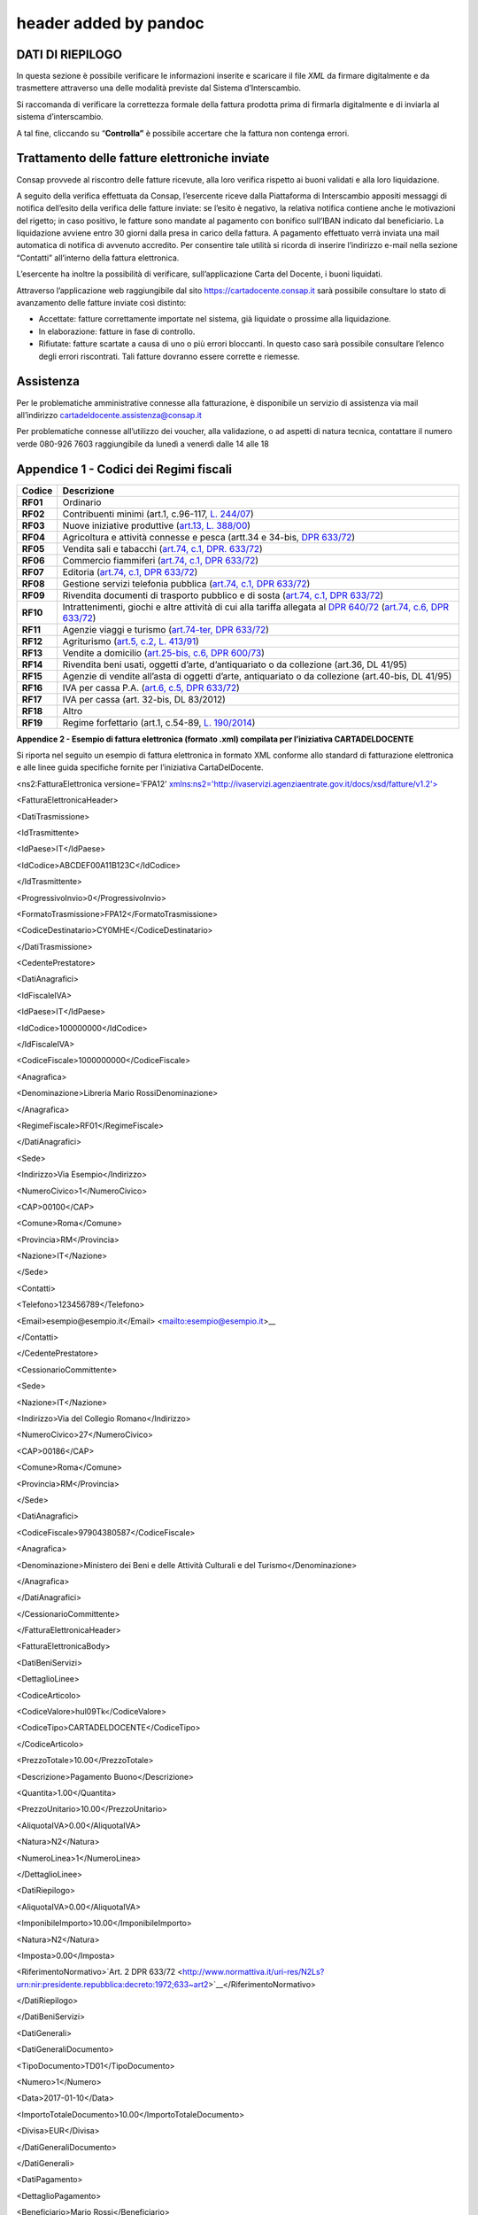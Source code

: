.. _header-added-by-pandoc-2:

header added by pandoc
----------------------

DATI DI RIEPILOGO
~~~~~~~~~~~~~~~~~

In questa sezione è possibile verificare le informazioni inserite e scaricare il file *XML* da firmare digitalmente e da trasmettere attraverso una delle modalità previste dal Sistema d’Interscambio.

Si raccomanda di verificare la correttezza formale della fattura prodotta prima di firmarla digitalmente e di inviarla al sistema d’interscambio.

A tal fine, cliccando su “\ **Controlla”** è possibile accertare che la fattura non contenga errori.

|image12|

Trattamento delle fatture elettroniche inviate
~~~~~~~~~~~~~~~~~~~~~~~~~~~~~~~~~~~~~~~~~~~~~~

Consap provvede al riscontro delle fatture ricevute, alla loro verifica rispetto ai buoni validati e alla loro liquidazione.

A seguito della verifica effettuata da Consap, l’esercente riceve dalla Piattaforma di Interscambio appositi messaggi di notifica dell’esito della verifica delle fatture inviate: se l’esito è negativo, la relativa notifica contiene anche le motivazioni del rigetto; in caso positivo, le fatture sono mandate al pagamento con bonifico sull’IBAN indicato dal beneficiario. La liquidazione avviene entro 30 giorni dalla presa in carico della fattura. A pagamento effettuato verrà inviata una mail automatica di notifica di avvenuto accredito. Per consentire tale utilità si ricorda di inserire l’indirizzo e-mail nella sezione “Contatti” all’interno della fattura elettronica.

L’esercente ha inoltre la possibilità di verificare, sull’applicazione Carta del Docente, i buoni liquidati.

Attraverso l’applicazione web raggiungibile dal sito `https://cartadocente.consap.it <https://cartadocente.consap.it/>`__ sarà possibile consultare lo stato di avanzamento delle fatture inviate così distinto:

-  Accettate: fatture correttamente importate nel sistema, già liquidate o prossime alla liquidazione.
-  In elaborazione: fatture in fase di controllo.
-  Rifiutate: fatture scartate a causa di uno o più errori bloccanti. In questo caso sarà possibile consultare l’elenco degli errori riscontrati. Tali fatture dovranno essere corrette e riemesse.

Assistenza
~~~~~~~~~~

Per le problematiche amministrative connesse alla fatturazione, è disponibile un servizio di assistenza via mail all’indirizzo cartadeldocente.assistenza@consap.it

Per problematiche connesse all’utilizzo dei voucher, alla validazione, o ad aspetti di natura tecnica, contattare il numero verde 080-926 7603 raggiungibile da lunedì a venerdì dalle 14 alle 18

Appendice 1 - Codici dei Regimi fiscali
~~~~~~~~~~~~~~~~~~~~~~~~~~~~~~~~~~~~~~~

+------------+----------------------------------------------------------------------------------------------------------------------------------------------------------------------------------------------------------------------------------------------------------------------------------------------------------------+
| **Codice** | **Descrizione**                                                                                                                                                                                                                                                                                                |
+============+================================================================================================================================================================================================================================================================================================================+
| **RF01**   | Ordinario                                                                                                                                                                                                                                                                                                      |
+------------+----------------------------------------------------------------------------------------------------------------------------------------------------------------------------------------------------------------------------------------------------------------------------------------------------------------+
| **RF02**   | Contribuenti minimi (art.1, c.96-117, `L. 244/07 <http://www.normattiva.it/uri-res/N2Ls?urn:nir:stato:legge:2007;244>`__)                                                                                                                                                                                      |
+------------+----------------------------------------------------------------------------------------------------------------------------------------------------------------------------------------------------------------------------------------------------------------------------------------------------------------+
| **RF03**   | Nuove iniziative produttive (`art.13, L. 388/00 <http://www.normattiva.it/uri-res/N2Ls?urn:nir:stato:legge:2000;388~art13>`__)                                                                                                                                                                                 |
+------------+----------------------------------------------------------------------------------------------------------------------------------------------------------------------------------------------------------------------------------------------------------------------------------------------------------------+
| **RF04**   | Agricoltura e attività connesse e pesca (artt.34 e 34-bis, `DPR 633/72 <http://www.normattiva.it/uri-res/N2Ls?urn:nir:presidente.repubblica:decreto:1972;633>`__)                                                                                                                                              |
+------------+----------------------------------------------------------------------------------------------------------------------------------------------------------------------------------------------------------------------------------------------------------------------------------------------------------------+
| **RF05**   | Vendita sali e tabacchi (`art.74, c.1, DPR. 633/72 <http://www.normattiva.it/uri-res/N2Ls?urn:nir:presidente.repubblica:decreto:1972;633~art74-com1>`__)                                                                                                                                                       |
+------------+----------------------------------------------------------------------------------------------------------------------------------------------------------------------------------------------------------------------------------------------------------------------------------------------------------------+
| **RF06**   | Commercio fiammiferi (`art.74, c.1, DPR 633/72 <http://www.normattiva.it/uri-res/N2Ls?urn:nir:presidente.repubblica:decreto:1972;633~art74-com1>`__)                                                                                                                                                           |
+------------+----------------------------------------------------------------------------------------------------------------------------------------------------------------------------------------------------------------------------------------------------------------------------------------------------------------+
| **RF07**   | Editoria (`art.74, c.1, DPR 633/72 <http://www.normattiva.it/uri-res/N2Ls?urn:nir:presidente.repubblica:decreto:1972;633~art74-com1>`__)                                                                                                                                                                       |
+------------+----------------------------------------------------------------------------------------------------------------------------------------------------------------------------------------------------------------------------------------------------------------------------------------------------------------+
| **RF08**   | Gestione servizi telefonia pubblica (`art.74, c.1, DPR 633/72 <http://www.normattiva.it/uri-res/N2Ls?urn:nir:presidente.repubblica:decreto:1972;633~art74-com1>`__)                                                                                                                                            |
+------------+----------------------------------------------------------------------------------------------------------------------------------------------------------------------------------------------------------------------------------------------------------------------------------------------------------------+
| **RF09**   | Rivendita documenti di trasporto pubblico e di sosta (`art.74, c.1, DPR 633/72 <http://www.normattiva.it/uri-res/N2Ls?urn:nir:presidente.repubblica:decreto:1972;633~art74-com1>`__)                                                                                                                           |
+------------+----------------------------------------------------------------------------------------------------------------------------------------------------------------------------------------------------------------------------------------------------------------------------------------------------------------+
| **RF10**   | Intrattenimenti, giochi e altre attività di cui alla tariffa allegata al `DPR 640/72 <http://www.normattiva.it/uri-res/N2Ls?urn:nir:presidente.repubblica:decreto:1972;640>`__ (`art.74, c.6, DPR 633/72 <http://www.normattiva.it/uri-res/N2Ls?urn:nir:presidente.repubblica:decreto:1972;633~art74-com6>`__) |
+------------+----------------------------------------------------------------------------------------------------------------------------------------------------------------------------------------------------------------------------------------------------------------------------------------------------------------+
| **RF11**   | Agenzie viaggi e turismo (`art.74-ter, DPR 633/72 <http://www.normattiva.it/uri-res/N2Ls?urn:nir:presidente.repubblica:decreto:1972;633~art74ter>`__)                                                                                                                                                          |
+------------+----------------------------------------------------------------------------------------------------------------------------------------------------------------------------------------------------------------------------------------------------------------------------------------------------------------+
| **RF12**   | Agriturismo (`art.5, c.2, L. 413/91 <http://www.normattiva.it/uri-res/N2Ls?urn:nir:stato:legge:1991;413~art5-com2>`__)                                                                                                                                                                                         |
+------------+----------------------------------------------------------------------------------------------------------------------------------------------------------------------------------------------------------------------------------------------------------------------------------------------------------------+
| **RF13**   | Vendite a domicilio (`art.25-bis, c.6, DPR 600/73 <http://www.normattiva.it/uri-res/N2Ls?urn:nir:presidente.repubblica:decreto:1973;600~art25bis-com6>`__)                                                                                                                                                     |
+------------+----------------------------------------------------------------------------------------------------------------------------------------------------------------------------------------------------------------------------------------------------------------------------------------------------------------+
| **RF14**   | Rivendita beni usati, oggetti d’arte, d’antiquariato o da collezione (art.36, DL 41/95)                                                                                                                                                                                                                        |
+------------+----------------------------------------------------------------------------------------------------------------------------------------------------------------------------------------------------------------------------------------------------------------------------------------------------------------+
| **RF15**   | Agenzie di vendite all’asta di oggetti d’arte, antiquariato o da collezione (art.40-bis, DL 41/95)                                                                                                                                                                                                             |
+------------+----------------------------------------------------------------------------------------------------------------------------------------------------------------------------------------------------------------------------------------------------------------------------------------------------------------+
| **RF16**   | IVA per cassa P.A. (`art.6, c.5, DPR 633/72 <http://www.normattiva.it/uri-res/N2Ls?urn:nir:presidente.repubblica:decreto:1972;633~art6-com5>`__)                                                                                                                                                               |
+------------+----------------------------------------------------------------------------------------------------------------------------------------------------------------------------------------------------------------------------------------------------------------------------------------------------------------+
| **RF17**   | IVA per cassa (art. 32-bis, DL 83/2012)                                                                                                                                                                                                                                                                        |
+------------+----------------------------------------------------------------------------------------------------------------------------------------------------------------------------------------------------------------------------------------------------------------------------------------------------------------+
| **RF18**   | Altro                                                                                                                                                                                                                                                                                                          |
+------------+----------------------------------------------------------------------------------------------------------------------------------------------------------------------------------------------------------------------------------------------------------------------------------------------------------------+
| **RF19**   | Regime forfettario (art.1, c.54-89, `L. 190/2014 <http://www.normattiva.it/uri-res/N2Ls?urn:nir:stato:legge:2014;190>`__)                                                                                                                                                                                      |
+------------+----------------------------------------------------------------------------------------------------------------------------------------------------------------------------------------------------------------------------------------------------------------------------------------------------------------+

**Appendice 2 - Esempio di fattura elettronica (formato .xml) compilata per l’iniziativa CARTADELDOCENTE**

Si riporta nel seguito un esempio di fattura elettronica in formato XML conforme allo standard di fatturazione elettronica e alle linee guida specifiche fornite per l’iniziativa CartaDelDocente.

<ns2:FatturaElettronica versione='FPA12' `xmlns:ns2='http://ivaservizi.agenziaentrate.gov.it/docs/xsd/fatture/v1.2'> <http://ivaservizi.agenziaentrate.gov.it/docs/xsd/fatture/v1.2%27>`__

<FatturaElettronicaHeader>

<DatiTrasmissione>

<IdTrasmittente>

<IdPaese>IT</IdPaese>

<IdCodice>ABCDEF00A11B123C</IdCodice>

</IdTrasmittente>

<ProgressivoInvio>0</ProgressivoInvio>

<FormatoTrasmissione>FPA12</FormatoTrasmissione>

<CodiceDestinatario>CY0MHE</CodiceDestinatario>

</DatiTrasmissione>

<CedentePrestatore>

<DatiAnagrafici>

<IdFiscaleIVA>

<IdPaese>IT</IdPaese>

<IdCodice>100000000</IdCodice>

</IdFiscaleIVA>

<CodiceFiscale>1000000000</CodiceFiscale>

<Anagrafica>

<Denominazione>Libreria Mario RossiDenominazione>

</Anagrafica>

<RegimeFiscale>RF01</RegimeFiscale>

</DatiAnagrafici>

<Sede>

<Indirizzo>Via Esempio</Indirizzo>

<NumeroCivico>1</NumeroCivico>

<CAP>00100</CAP>

<Comune>Roma</Comune>

<Provincia>RM</Provincia>

<Nazione>IT</Nazione>

</Sede>

<Contatti>

<Telefono>123456789</Telefono>

<Email>esempio@esempio.it\ </Email> <`mailto:esempio@esempio.it <mailto:esempio@esempio.it>`__>_\_

</Contatti>

</CedentePrestatore>

<CessionarioCommittente>

<Sede>

<Nazione>IT</Nazione>

<Indirizzo>Via del Collegio Romano</Indirizzo>

<NumeroCivico>27</NumeroCivico>

<CAP>00186</CAP>

<Comune>Roma</Comune>

<Provincia>RM</Provincia>

</Sede>

<DatiAnagrafici>

<CodiceFiscale>97904380587</CodiceFiscale>

<Anagrafica>

<Denominazione>Ministero dei Beni e delle Attività Culturali e del Turismo</Denominazione>

</Anagrafica>

</DatiAnagrafici>

</CessionarioCommittente>

</FatturaElettronicaHeader>

<FatturaElettronicaBody>

<DatiBeniServizi>

<DettaglioLinee>

<CodiceArticolo>

<CodiceValore>hul09Tk</CodiceValore>

<CodiceTipo>CARTADELDOCENTE</CodiceTipo>

</CodiceArticolo>

<PrezzoTotale>10.00</PrezzoTotale>

<Descrizione>Pagamento Buono</Descrizione>

<Quantita>1.00</Quantita>

<PrezzoUnitario>10.00</PrezzoUnitario>

<AliquotaIVA>0.00</AliquotaIVA>

<Natura>N2</Natura>

<NumeroLinea>1</NumeroLinea>

</DettaglioLinee>

<DatiRiepilogo>

<AliquotaIVA>0.00</AliquotaIVA>

<ImponibileImporto>10.00</ImponibileImporto>

<Natura>N2</Natura>

<Imposta>0.00</Imposta>

<RiferimentoNormativo>`Art. 2 DPR 633/72 <http://www.normattiva.it/uri-res/N2Ls?urn:nir:presidente.repubblica:decreto:1972;633~art2>`__\ </RiferimentoNormativo>

</DatiRiepilogo>

</DatiBeniServizi>

<DatiGenerali>

<DatiGeneraliDocumento>

<TipoDocumento>TD01</TipoDocumento>

<Numero>1</Numero>

<Data>2017-01-10</Data>

<ImportoTotaleDocumento>10.00</ImportoTotaleDocumento>

<Divisa>EUR</Divisa>

</DatiGeneraliDocumento>

</DatiGenerali>

<DatiPagamento>

<DettaglioPagamento>

<Beneficiario>Mario Rossi</Beneficiario>

<ModalitaPagamento>MP05</ModalitaPagamento>

<ImportoPagamento>10.00</ImportoPagamento>

<IBAN>IT0000000000000000</IBAN>

</DettaglioPagamento>

<CondizioniPagamento>TP02</CondizioniPagamento>

</DatiPagamento>

</FatturaElettronicaBody>

</ns2:FatturaElettronica>

Appendice 3: regole tecniche di dettaglio per la compilazione della fattura
~~~~~~~~~~~~~~~~~~~~~~~~~~~~~~~~~~~~~~~~~~~~~~~~~~~~~~~~~~~~~~~~~~~~~~~~~~~

La valorizzazione degli elementi del tracciato xml deve rispettare i requisiti formali e di obbligatorietà previsti dalle regole di fatturazione elettronica e deve tener conto delle ulteriori indicazioni riportate nella tabella seguente:

+----------------------------------+--------------------------------+---------------------------------------------------------------------------------------------------------------------------------------------------------------------------------------------------------------------------------------------------------------------------------------------------------------------------------------------------------------------------------------+--------------------------------------+----------+
|                                  |                                | **ID e Nome Tag XML**                                                                                                                                                                                                                                                                                                                                                                 | **Descrizione funzionale**           | **NOTE** |
+==================================+================================+=======================================================================================================================================================================================================================================================================================================================================================================================+======================================+==========+
| **1 <FatturaElettronicaHeader>** |                                |                                                                                                                                                                                                                                                                                                                                                                                       |                                      |          |
+----------------------------------+--------------------------------+---------------------------------------------------------------------------------------------------------------------------------------------------------------------------------------------------------------------------------------------------------------------------------------------------------------------------------------------------------------------------------------+--------------------------------------+----------+
|                                  | **1.1 <DatiTrasmissione>**     | blocco sempre obbligatorio contenente informazioni che identificano univocamente il soggetto che trasmette, il documento trasmesso, il                                                                                                                                                                                                                                                |                                      |          |
|                                  |                                |                                                                                                                                                                                                                                                                                                                                                                                       |                                      |          |
|                                  |                                | formato in cui è stato trasmesso il documento, il soggetto destinatario                                                                                                                                                                                                                                                                                                               |                                      |          |
+----------------------------------+--------------------------------+---------------------------------------------------------------------------------------------------------------------------------------------------------------------------------------------------------------------------------------------------------------------------------------------------------------------------------------------------------------------------------------+--------------------------------------+----------+
|                                  | **1.1.1 <IdTrasmittente>**     | è l’identificativo univoco del soggetto trasmittente; per i soggetti residenti in Italia, siano essi persone fisiche o giuridiche, corrisponde al codice fiscale preceduto da **IT**; per i soggetti non residenti corrisponde al numero identificativo IVA (dove i primi due caratteri rappresentano il paese secondo lo standard ISO 3166-1 alpha-2 code, ed i restanti, fino ad un |                                      |          |
|                                  |                                |                                                                                                                                                                                                                                                                                                                                                                                       |                                      |          |
|                                  |                                | massimo di 28, il codice vero e proprio)                                                                                                                                                                                                                                                                                                                                              |                                      |          |
+----------------------------------+--------------------------------+---------------------------------------------------------------------------------------------------------------------------------------------------------------------------------------------------------------------------------------------------------------------------------------------------------------------------------------------------------------------------------------+--------------------------------------+----------+
|                                  | **1.1.1.1 <IdPaese>**          | codice della nazione espresso secondo lo standard ISO 3166-1 alpha-2 code                                                                                                                                                                                                                                                                                                             | [**IT**], [**ES**], [**DK**],[**…**] |          |
+----------------------------------+--------------------------------+---------------------------------------------------------------------------------------------------------------------------------------------------------------------------------------------------------------------------------------------------------------------------------------------------------------------------------------------------------------------------------------+--------------------------------------+----------+
|                                  | **1.1.1.2 <IdCodice>**         | codice identificativo fiscale                                                                                                                                                                                                                                                                                                                                                         | formato alfanumerico                 |          |
+----------------------------------+--------------------------------+---------------------------------------------------------------------------------------------------------------------------------------------------------------------------------------------------------------------------------------------------------------------------------------------------------------------------------------------------------------------------------------+--------------------------------------+----------+
|                                  | **1.1.2 <ProgressivoInvio>**   | progressivo univoco, attribuito dal soggetto che trasmette, relativo ad ogni singolo documento fattura                                                                                                                                                                                                                                                                                | formato alfanumerico                 |          |
+----------------------------------+--------------------------------+---------------------------------------------------------------------------------------------------------------------------------------------------------------------------------------------------------------------------------------------------------------------------------------------------------------------------------------------------------------------------------------+--------------------------------------+----------+
|                                  | **1.1.3**                      | contiene il codice identificativo del formato/versione con cui è stato trasmesso il documento fattura                                                                                                                                                                                                                                                                                 | valori ammessi: [**FPA12**]          |          |
|                                  |                                |                                                                                                                                                                                                                                                                                                                                                                                       |                                      |          |
|                                  | **<FormatoTrasmissione>**      |                                                                                                                                                                                                                                                                                                                                                                                       |                                      |          |
+----------------------------------+--------------------------------+---------------------------------------------------------------------------------------------------------------------------------------------------------------------------------------------------------------------------------------------------------------------------------------------------------------------------------------------------------------------------------------+--------------------------------------+----------+
|                                  | **1.1.4 <CodiceDestinatario>** | codice dell'ufficio dell’amministrazione dello stato destinatario della                                                                                                                                                                                                                                                                                                               | codice IPA da indicare: **QGGT71**   |          |
|                                  |                                |                                                                                                                                                                                                                                                                                                                                                                                       |                                      |          |
|                                  |                                | fattura, definito dall'amministrazione di appartenenza come riportato nella rubrica “Indice PA”.                                                                                                                                                                                                                                                                                      |                                      |          |
+----------------------------------+--------------------------------+---------------------------------------------------------------------------------------------------------------------------------------------------------------------------------------------------------------------------------------------------------------------------------------------------------------------------------------------------------------------------------------+--------------------------------------+----------+
|                                  | **1.2 <CedentePrestatore>**    | blocco sempre obbligatorio contenente dati relativi al cedente / prestatore                                                                                                                                                                                                                                                                                                           |                                      |          |
+----------------------------------+--------------------------------+---------------------------------------------------------------------------------------------------------------------------------------------------------------------------------------------------------------------------------------------------------------------------------------------------------------------------------------------------------------------------------------+--------------------------------------+----------+
|                                  | **1.2.1<DatiAnagrafici>**      | blocco sempre obbligatorio contenente i dati anagrafici, professionali e fiscali del cedente / prestatore                                                                                                                                                                                                                                                                             |                                      |          |
+----------------------------------+--------------------------------+---------------------------------------------------------------------------------------------------------------------------------------------------------------------------------------------------------------------------------------------------------------------------------------------------------------------------------------------------------------------------------------+--------------------------------------+----------+
|                                  | **1.2.1.1 <IdFiscaleIVA>**     | numero di identificazione fiscale ai fini IVA; i primi due caratteri rappresentano il paese ( **IT**, **DE**, **ES** …..) ed i restanti (fino ad un massimo di 28) il codice vero e proprio che, per i residenti in Italia, corrisponde al                                                                                                                                            |                                      |          |
|                                  |                                |                                                                                                                                                                                                                                                                                                                                                                                       |                                      |          |
|                                  |                                | numero di partita IVA.                                                                                                                                                                                                                                                                                                                                                                |                                      |          |
+----------------------------------+--------------------------------+---------------------------------------------------------------------------------------------------------------------------------------------------------------------------------------------------------------------------------------------------------------------------------------------------------------------------------------------------------------------------------------+--------------------------------------+----------+
|                                  | **1.2.1.1.1 <IdPaese>**        | codice della nazione espresso secondo lo standard ISO 3166-1 alpha-2 code                                                                                                                                                                                                                                                                                                             | [**IT**], [**ES**], [**DK**],[**…**] |          |
+----------------------------------+--------------------------------+---------------------------------------------------------------------------------------------------------------------------------------------------------------------------------------------------------------------------------------------------------------------------------------------------------------------------------------------------------------------------------------+--------------------------------------+----------+
|                                  | **1.2.1.1.2 <IdCodice>**       | codice identificativo fiscale                                                                                                                                                                                                                                                                                                                                                         | formato alfanumerico                 |          |
+----------------------------------+--------------------------------+---------------------------------------------------------------------------------------------------------------------------------------------------------------------------------------------------------------------------------------------------------------------------------------------------------------------------------------------------------------------------------------+--------------------------------------+----------+
|                                  | **1.2.1.2 <CodiceFiscale>**    | numero di Codice Fiscale                                                                                                                                                                                                                                                                                                                                                              | formato alfanumerico                 |          |
+----------------------------------+--------------------------------+---------------------------------------------------------------------------------------------------------------------------------------------------------------------------------------------------------------------------------------------------------------------------------------------------------------------------------------------------------------------------------------+--------------------------------------+----------+
|                                  | **1.2.1.3 <Anagrafica>**       | dati anagrafici identificativi del cedente / prestatore                                                                                                                                                                                                                                                                                                                               |                                      |          |
+----------------------------------+--------------------------------+---------------------------------------------------------------------------------------------------------------------------------------------------------------------------------------------------------------------------------------------------------------------------------------------------------------------------------------------------------------------------------------+--------------------------------------+----------+
|                                  | **1.2.1.3.1**                  | ditta, denominazione o ragione sociale (ditta, impresa, società, ente), da valorizzare in alternativa ai campi **1.2.1.3.2** e **1.2.1.3.3**                                                                                                                                                                                                                                          | formato alfanumerico                 |          |
|                                  |                                |                                                                                                                                                                                                                                                                                                                                                                                       |                                      |          |
|                                  | **<Denominazione>**            |                                                                                                                                                                                                                                                                                                                                                                                       |                                      |          |
+----------------------------------+--------------------------------+---------------------------------------------------------------------------------------------------------------------------------------------------------------------------------------------------------------------------------------------------------------------------------------------------------------------------------------------------------------------------------------+--------------------------------------+----------+
|                                  | **1.2.1.3.2 <Nome>**           | nome della persona fisica. Da valorizzare insieme al campo **1.2.1.3.3** ed in alternativa al campo **1.2.1.3.1**                                                                                                                                                                                                                                                                     | formato alfanumerico                 |          |
+----------------------------------+--------------------------------+---------------------------------------------------------------------------------------------------------------------------------------------------------------------------------------------------------------------------------------------------------------------------------------------------------------------------------------------------------------------------------------+--------------------------------------+----------+
|                                  | **1.2.1.3.3**                  | cognome della persona fisica. Da valorizzare insieme al campo **1.2.1.3.2**                                                                                                                                                                                                                                                                                                           | formato alfanumerico                 |          |
|                                  |                                |                                                                                                                                                                                                                                                                                                                                                                                       |                                      |          |
|                                  | **<Cognome>**                  | ed in alternativa al campo **1.2.1.3.1**                                                                                                                                                                                                                                                                                                                                              |                                      |          |
+----------------------------------+--------------------------------+---------------------------------------------------------------------------------------------------------------------------------------------------------------------------------------------------------------------------------------------------------------------------------------------------------------------------------------------------------------------------------------+--------------------------------------+----------+
|                                  | **1.2.1.3.5 <CodEORI>**        | numero del Codice EORI (Economic Operator Registration and                                                                                                                                                                                                                                                                                                                            | formato alfanumerico                 |          |
|                                  |                                |                                                                                                                                                                                                                                                                                                                                                                                       |                                      |          |
|                                  |                                | Identification) in base al `Regolamento (CE) n. 312 del 16 aprile 2009 <http://www.normattiva.it/uri-res/N2Ls?urn:nir:comunita.europee:regolamento:2009-04-16;312>`__. In vigore dal 1 luglio 2009                                                                                                                                                                                    |                                      |          |
+----------------------------------+--------------------------------+---------------------------------------------------------------------------------------------------------------------------------------------------------------------------------------------------------------------------------------------------------------------------------------------------------------------------------------------------------------------------------------+--------------------------------------+----------+

+--+-----------------------------------+---------------------------------------------------------------------------------------------------------------------------------------------------------------------------------------------------------------------------------------------+--------------------------------------------------------------------------------------------------------------------+----------+
|  |                                   | **ID e Nome Tag XML**                                                                                                                                                                                                                       | **Descrizione funzionale**                                                                                         | **NOTE** |
+==+===================================+=============================================================================================================================================================================================================================================+====================================================================================================================+==========+
|  | **1.2.1.8 <RegimeFiscale>**       | regime fiscale                                                                                                                                                                                                                              | valori ammessi:                                                                                                    |          |
|  |                                   |                                                                                                                                                                                                                                             |                                                                                                                    |          |
|  |                                   |                                                                                                                                                                                                                                             | **vedi tabella dei Codici dei regimi fiscali riportata in Appendice 1**                                            |          |
+--+-----------------------------------+---------------------------------------------------------------------------------------------------------------------------------------------------------------------------------------------------------------------------------------------+--------------------------------------------------------------------------------------------------------------------+----------+
|  | **1.2.2 <Sede>**                  | blocco sempre obbligatorio contenente i dati della sede del cedente / prestatore                                                                                                                                                            |                                                                                                                    |          |
+--+-----------------------------------+---------------------------------------------------------------------------------------------------------------------------------------------------------------------------------------------------------------------------------------------+--------------------------------------------------------------------------------------------------------------------+----------+
|  | **1.2.2.1 <Indirizzo>**           | indirizzo della sede del cedente o prestatore (nome della via, piazza etc.)                                                                                                                                                                 | formato alfanumerico                                                                                               |          |
+--+-----------------------------------+---------------------------------------------------------------------------------------------------------------------------------------------------------------------------------------------------------------------------------------------+--------------------------------------------------------------------------------------------------------------------+----------+
|  | **1.2.2.2 <NumeroCivico>**        | numero civico riferito all'indirizzo (non indicare se già presente nel campo indirizzo)                                                                                                                                                     | formato alfanumerico                                                                                               |          |
+--+-----------------------------------+---------------------------------------------------------------------------------------------------------------------------------------------------------------------------------------------------------------------------------------------+--------------------------------------------------------------------------------------------------------------------+----------+
|  | **1.2.2.3 <CAP>**                 | Codice Avviamento Postale                                                                                                                                                                                                                   | formato numerico                                                                                                   |          |
+--+-----------------------------------+---------------------------------------------------------------------------------------------------------------------------------------------------------------------------------------------------------------------------------------------+--------------------------------------------------------------------------------------------------------------------+----------+
|  | **1.2.2.4 <Comune>**              | comune relativo alla sede del cedente / prestatore                                                                                                                                                                                          | formato alfanumerico                                                                                               |          |
+--+-----------------------------------+---------------------------------------------------------------------------------------------------------------------------------------------------------------------------------------------------------------------------------------------+--------------------------------------------------------------------------------------------------------------------+----------+
|  | **1.2.2.5 <Provincia>**           | sigla della provincia di appartenenza del comune indicato nel campo                                                                                                                                                                         | [**RM**], [**MI**], [**…**]                                                                                        |          |
|  |                                   |                                                                                                                                                                                                                                             |                                                                                                                    |          |
|  |                                   | **1.2.2.4**                                                                                                                                                                                                                                 |                                                                                                                    |          |
+--+-----------------------------------+---------------------------------------------------------------------------------------------------------------------------------------------------------------------------------------------------------------------------------------------+--------------------------------------------------------------------------------------------------------------------+----------+
|  | **1.2.2.6 <Nazione>**             | codice della nazione espresso secondo lo standard ISO 3166-1 alpha-2 code                                                                                                                                                                   | [**IT**], [**ES**], [**DK**],[**…**]                                                                               |          |
+--+-----------------------------------+---------------------------------------------------------------------------------------------------------------------------------------------------------------------------------------------------------------------------------------------+--------------------------------------------------------------------------------------------------------------------+----------+
|  | **1.2.5 <Contatti>**              | dati relativi ai contatti del cedente / prestatore                                                                                                                                                                                          |                                                                                                                    |          |
+--+-----------------------------------+---------------------------------------------------------------------------------------------------------------------------------------------------------------------------------------------------------------------------------------------+--------------------------------------------------------------------------------------------------------------------+----------+
|  | **1.2.5.1 <Telefono>**            | contatto telefonico fisso o mobile                                                                                                                                                                                                          | Necessariamente da valorizzare per                                                                                 |          |
|  |                                   |                                                                                                                                                                                                                                             |                                                                                                                    |          |
|  |                                   |                                                                                                                                                                                                                                             | essere eventualmente contattati per chiarimenti                                                                    |          |
+--+-----------------------------------+---------------------------------------------------------------------------------------------------------------------------------------------------------------------------------------------------------------------------------------------+--------------------------------------------------------------------------------------------------------------------+----------+
|  | **1.2.5.3 <Email>**               | indirizzo di posta elettronica                                                                                                                                                                                                              | Necessariamente da valorizzare per essere eventualmente contattati per                                             |          |
|  |                                   |                                                                                                                                                                                                                                             |                                                                                                                    |          |
|  |                                   |                                                                                                                                                                                                                                             | chiarimenti                                                                                                        |          |
+--+-----------------------------------+---------------------------------------------------------------------------------------------------------------------------------------------------------------------------------------------------------------------------------------------+--------------------------------------------------------------------------------------------------------------------+----------+
|  | **1.2.6**                         | codice identificativo del cedente / prestatore ai fini amministrativo-contabili                                                                                                                                                             | Necessariamente da valorizzare riportando fedelmente il Codice esercente assegnato all’esercente dall’applicazione |          |
|  |                                   |                                                                                                                                                                                                                                             |                                                                                                                    |          |
|  | **<RiferimentoAmministrazion e>** |                                                                                                                                                                                                                                             | CARTADELDOCENTE3                                                                                                   |          |
+--+-----------------------------------+---------------------------------------------------------------------------------------------------------------------------------------------------------------------------------------------------------------------------------------------+--------------------------------------------------------------------------------------------------------------------+----------+
|  | **1.4**                           | blocco sempre obbligatorio contenente dati relativi al cessionario / committente                                                                                                                                                            | **Dati relativi al Ministero**                                                                                     |          |
|  |                                   |                                                                                                                                                                                                                                             |                                                                                                                    |          |
|  | **<CessionarioCommittente>**      |                                                                                                                                                                                                                                             | **dell’Istruzione, dell’Università e della Ricerca**                                                               |          |
+--+-----------------------------------+---------------------------------------------------------------------------------------------------------------------------------------------------------------------------------------------------------------------------------------------+--------------------------------------------------------------------------------------------------------------------+----------+
|  | **1.4.1 <DatiAnagrafici>**        | blocco contenente i dati fiscali e anagrafici del cessionario/committente                                                                                                                                                                   |                                                                                                                    |          |
+--+-----------------------------------+---------------------------------------------------------------------------------------------------------------------------------------------------------------------------------------------------------------------------------------------+--------------------------------------------------------------------------------------------------------------------+----------+
|  | **1.4.1.2 <CodiceFiscale>**       | numero di Codice Fiscale                                                                                                                                                                                                                    | valore da indicare: **80185250588**                                                                                |          |
+--+-----------------------------------+---------------------------------------------------------------------------------------------------------------------------------------------------------------------------------------------------------------------------------------------+--------------------------------------------------------------------------------------------------------------------+----------+
|  | **1.4.1.3 <Anagrafica>**          | dati anagrafici identificativi del cessionario/committente                                                                                                                                                                                  |                                                                                                                    |          |
+--+-----------------------------------+---------------------------------------------------------------------------------------------------------------------------------------------------------------------------------------------------------------------------------------------+--------------------------------------------------------------------------------------------------------------------+----------+
|  | **1.4.1.3.1**                     | ditta, denominazione o ragione sociale (ditta, impresa, società, ente), da valorizzare in alternativa ai campi **1.4.1.3.2** e **1.4.1.3.3**                                                                                                | Ministero dell’Istruzione, dell’Università e della Ricerca                                                         |          |
|  |                                   |                                                                                                                                                                                                                                             |                                                                                                                    |          |
|  | **<Denominazione>**               |                                                                                                                                                                                                                                             |                                                                                                                    |          |
+--+-----------------------------------+---------------------------------------------------------------------------------------------------------------------------------------------------------------------------------------------------------------------------------------------+--------------------------------------------------------------------------------------------------------------------+----------+
|  | **1.4.2 <Sede>**                  | blocco sempre obbligatorio contenente i dati della sede del cessionario / committente (nel caso di somministrazione di servizi quali energia elettrica, gas … , i dati possono fare riferimento all'ubicazione dell'utenza, ex DM 370/2000) |                                                                                                                    |          |
+--+-----------------------------------+---------------------------------------------------------------------------------------------------------------------------------------------------------------------------------------------------------------------------------------------+--------------------------------------------------------------------------------------------------------------------+----------+
|  | **1.4.2.1 <Indirizzo>**           | indirizzo della sede del cessionario / committente (nome della via, piazza etc.)                                                                                                                                                            | Viale Trastevere                                                                                                   |          |
+--+-----------------------------------+---------------------------------------------------------------------------------------------------------------------------------------------------------------------------------------------------------------------------------------------+--------------------------------------------------------------------------------------------------------------------+----------+
|  | **1.4.2.2 <NumeroCivico>**        | numero civico riferito all'indirizzo (non indicare se già presente nel campo indirizzo)                                                                                                                                                     | 17/a                                                                                                               |          |
+--+-----------------------------------+---------------------------------------------------------------------------------------------------------------------------------------------------------------------------------------------------------------------------------------------+--------------------------------------------------------------------------------------------------------------------+----------+
|  | **1.4.2.3 <CAP>**                 | Codice Avviamento Postale                                                                                                                                                                                                                   | 00153                                                                                                              |          |
+--+-----------------------------------+---------------------------------------------------------------------------------------------------------------------------------------------------------------------------------------------------------------------------------------------+--------------------------------------------------------------------------------------------------------------------+----------+

3 Riportare fedelmente tale codice, per il quale sono significativi e distinti i caratteri maiuscoli da quelli minuscoli (codice *case sensitive*)

+--------------------------------+-----------------------------------------------------------------------------------------------------------------------------------------------------+------------------------------------------------------------------------------------------------------------------------------------------------------------------------------------------------------------------------------------+--------------------------------------------------------------------------------------+----------+
|                                |                                                                                                                                                     | **ID e Nome Tag XML**                                                                                                                                                                                                              | **Descrizione funzionale**                                                           | **NOTE** |
+================================+=====================================================================================================================================================+====================================================================================================================================================================================================================================+======================================================================================+==========+
|                                | **1.4.2.4 <Comune>**                                                                                                                                | comune relativo alla stabile organizzazione in Italia                                                                                                                                                                              | ROMA                                                                                 |          |
+--------------------------------+-----------------------------------------------------------------------------------------------------------------------------------------------------+------------------------------------------------------------------------------------------------------------------------------------------------------------------------------------------------------------------------------------+--------------------------------------------------------------------------------------+----------+
|                                | **1.4.2.5 <Provincia>**                                                                                                                             | sigla della provincia di appartenenza del comune indicato nel campo                                                                                                                                                                | RM                                                                                   |          |
|                                |                                                                                                                                                     |                                                                                                                                                                                                                                    |                                                                                      |          |
|                                |                                                                                                                                                     | **1.4.2.4**                                                                                                                                                                                                                        |                                                                                      |          |
+--------------------------------+-----------------------------------------------------------------------------------------------------------------------------------------------------+------------------------------------------------------------------------------------------------------------------------------------------------------------------------------------------------------------------------------------+--------------------------------------------------------------------------------------+----------+
|                                | **1.4.2.6 <Nazione>**                                                                                                                               | codice della nazione espresso secondo lo standard ISO 3166-1 alpha-2 code                                                                                                                                                          | IT                                                                                   |          |
+--------------------------------+-----------------------------------------------------------------------------------------------------------------------------------------------------+------------------------------------------------------------------------------------------------------------------------------------------------------------------------------------------------------------------------------------+--------------------------------------------------------------------------------------+----------+
| **2 <FatturaElettronicaBody>** | il blocco ha molteplicità pari a 1 nel caso di fattura singola; nel caso di lotto di fatture, si ripete per ogni fattura componente il lotto stesso |                                                                                                                                                                                                                                    |                                                                                      |          |
+--------------------------------+-----------------------------------------------------------------------------------------------------------------------------------------------------+------------------------------------------------------------------------------------------------------------------------------------------------------------------------------------------------------------------------------------+--------------------------------------------------------------------------------------+----------+
|                                | **2.1 <DatiGenerali>**                                                                                                                              | blocco sempre obbligatorio contenente i dati generali del documento principale ed i dati dei documenti correlati                                                                                                                   |                                                                                      |          |
+--------------------------------+-----------------------------------------------------------------------------------------------------------------------------------------------------+------------------------------------------------------------------------------------------------------------------------------------------------------------------------------------------------------------------------------------+--------------------------------------------------------------------------------------+----------+
|                                | **2.1.1**                                                                                                                                           | blocco sempre obbligatorio contenente i dati generali del documento principale                                                                                                                                                     |                                                                                      |          |
|                                |                                                                                                                                                     |                                                                                                                                                                                                                                    |                                                                                      |          |
|                                | **<DatiGeneraliDocumento>**                                                                                                                         |                                                                                                                                                                                                                                    |                                                                                      |          |
+--------------------------------+-----------------------------------------------------------------------------------------------------------------------------------------------------+------------------------------------------------------------------------------------------------------------------------------------------------------------------------------------------------------------------------------------+--------------------------------------------------------------------------------------+----------+
|                                | **2.1.1.1**                                                                                                                                         | tipologia di documento                                                                                                                                                                                                             | valore ammesso: TD01                                                                 |          |
|                                |                                                                                                                                                     |                                                                                                                                                                                                                                    |                                                                                      |          |
|                                | **<TipoDocumento>**                                                                                                                                 |                                                                                                                                                                                                                                    |                                                                                      |          |
+--------------------------------+-----------------------------------------------------------------------------------------------------------------------------------------------------+------------------------------------------------------------------------------------------------------------------------------------------------------------------------------------------------------------------------------------+--------------------------------------------------------------------------------------+----------+
|                                | **2.1.1.2 <Divisa>**                                                                                                                                | codice (espresso secondo lo standard ISO 4217 alpha-3:2001) della valuta utilizzata per l'indicazione degli importi                                                                                                                | valore ammesso: EUR                                                                  |          |
+--------------------------------+-----------------------------------------------------------------------------------------------------------------------------------------------------+------------------------------------------------------------------------------------------------------------------------------------------------------------------------------------------------------------------------------------+--------------------------------------------------------------------------------------+----------+
|                                | **2.1.1.3 <Data>**                                                                                                                                  | data del documento (secondo il formato ISO 8601:2004)                                                                                                                                                                              | formato ISO 8601:2004, con la precisione seguente: **YYYY-MM-DD**                    |          |
+--------------------------------+-----------------------------------------------------------------------------------------------------------------------------------------------------+------------------------------------------------------------------------------------------------------------------------------------------------------------------------------------------------------------------------------------+--------------------------------------------------------------------------------------+----------+
|                                | **2.1.1.4 <Numero>**                                                                                                                                | numero progressivo del documento                                                                                                                                                                                                   | formato alfanumerico                                                                 |          |
+--------------------------------+-----------------------------------------------------------------------------------------------------------------------------------------------------+------------------------------------------------------------------------------------------------------------------------------------------------------------------------------------------------------------------------------------+--------------------------------------------------------------------------------------+----------+
|                                | **2.1.1.6 <DatiBollo>**                                                                                                                             | blocco dati relativi al bollo                                                                                                                                                                                                      |                                                                                      |          |
+--------------------------------+-----------------------------------------------------------------------------------------------------------------------------------------------------+------------------------------------------------------------------------------------------------------------------------------------------------------------------------------------------------------------------------------------+--------------------------------------------------------------------------------------+----------+
|                                | **2.1.1.6.1**                                                                                                                                       | bollo assolto ai sensi del decreto MEF 17 giugno 2014 (art. 6)                                                                                                                                                                     | valore ammesso                                                                       |          |
|                                |                                                                                                                                                     |                                                                                                                                                                                                                                    |                                                                                      |          |
|                                | **<BolloVirtuale>**                                                                                                                                 |                                                                                                                                                                                                                                    | **[NO]**                                                                             |          |
+--------------------------------+-----------------------------------------------------------------------------------------------------------------------------------------------------+------------------------------------------------------------------------------------------------------------------------------------------------------------------------------------------------------------------------------------+--------------------------------------------------------------------------------------+----------+
|                                | **2.1.1.9**                                                                                                                                         | importo totale del documento al netto dell'eventuale sconto e comprensivo di imposta a debito del cessionario / committente                                                                                                        | formato numerico; i decimali vanno separati dall'intero con il carattere '.' (punto) |          |
|                                |                                                                                                                                                     |                                                                                                                                                                                                                                    |                                                                                      |          |
|                                | **<ImportoTotaleDocument o>**                                                                                                                       |                                                                                                                                                                                                                                    | valore ammesso: valore del campo                                                     |          |
|                                |                                                                                                                                                     |                                                                                                                                                                                                                                    |                                                                                      |          |
|                                |                                                                                                                                                     |                                                                                                                                                                                                                                    | 2.2.2.5 ImponibileImporto                                                            |          |
+--------------------------------+-----------------------------------------------------------------------------------------------------------------------------------------------------+------------------------------------------------------------------------------------------------------------------------------------------------------------------------------------------------------------------------------------+--------------------------------------------------------------------------------------+----------+
|                                | **2.2 <DatiBeniServizi>**                                                                                                                           | blocco sempre obbligatorio contenente natura, qualità e quantità dei beni / servizi formanti oggetto dell'operazione                                                                                                               |                                                                                      |          |
+--------------------------------+-----------------------------------------------------------------------------------------------------------------------------------------------------+------------------------------------------------------------------------------------------------------------------------------------------------------------------------------------------------------------------------------------+--------------------------------------------------------------------------------------+----------+
|                                | **2.2.1 <DettaglioLinee>**                                                                                                                          | blocco sempre obbligatorio contenente le linee di dettaglio del documento (i campi del blocco si ripetono per ogni riga di dettaglio)                                                                                              |                                                                                      |          |
+--------------------------------+-----------------------------------------------------------------------------------------------------------------------------------------------------+------------------------------------------------------------------------------------------------------------------------------------------------------------------------------------------------------------------------------------+--------------------------------------------------------------------------------------+----------+
|                                | **2.2.1.1 <NumeroLinea>**                                                                                                                           | numero della riga di dettaglio del documento                                                                                                                                                                                       | formato numerico                                                                     |          |
+--------------------------------+-----------------------------------------------------------------------------------------------------------------------------------------------------+------------------------------------------------------------------------------------------------------------------------------------------------------------------------------------------------------------------------------------+--------------------------------------------------------------------------------------+----------+
|                                | **2.2.1.3 <CodiceArticolo>**                                                                                                                        | eventuale codifica dell'articolo (la molteplicità N del blocco consente di gestire la presenza di più codifiche)                                                                                                                   |                                                                                      |          |
+--------------------------------+-----------------------------------------------------------------------------------------------------------------------------------------------------+------------------------------------------------------------------------------------------------------------------------------------------------------------------------------------------------------------------------------------+--------------------------------------------------------------------------------------+----------+
|                                | **2.2.1.3.1**                                                                                                                                       | indica la tipologia di codice articolo (TARIC, CPV, EAN, SSC, ...)                                                                                                                                                                 | valore ammesso: CARTADELDOCENTE                                                      |          |
|                                |                                                                                                                                                     |                                                                                                                                                                                                                                    |                                                                                      |          |
|                                | **<CodiceTipo>**                                                                                                                                    |                                                                                                                                                                                                                                    |                                                                                      |          |
+--------------------------------+-----------------------------------------------------------------------------------------------------------------------------------------------------+------------------------------------------------------------------------------------------------------------------------------------------------------------------------------------------------------------------------------------+--------------------------------------------------------------------------------------+----------+
|                                | **2.2.1.3.2**                                                                                                                                       | indica il valore del codice articolo corrispondente alla tipologia riportata nel campo 2.2.1.3.1.                                                                                                                                  | Valore obbligatorio da indicare: codice identificativo buono4                        |          |
|                                |                                                                                                                                                     |                                                                                                                                                                                                                                    |                                                                                      |          |
|                                | **<CodiceValore>**                                                                                                                                  |                                                                                                                                                                                                                                    |                                                                                      |          |
+--------------------------------+-----------------------------------------------------------------------------------------------------------------------------------------------------+------------------------------------------------------------------------------------------------------------------------------------------------------------------------------------------------------------------------------------+--------------------------------------------------------------------------------------+----------+
|                                | **2.2.1.4 <Descrizione>**                                                                                                                           | natura e qualità dell'oggetto della cessione/prestazione; può fare anche riferimento ad un precedente documento emesso a titolo di 'anticipo/acconto' , nel qual caso il valore del campo **2.2.1.9** e **2.2.1.11** sarà negativo | valore ammesso: PAGAMENTO BUONO                                                      |          |
+--------------------------------+-----------------------------------------------------------------------------------------------------------------------------------------------------+------------------------------------------------------------------------------------------------------------------------------------------------------------------------------------------------------------------------------------+--------------------------------------------------------------------------------------+----------+

4 Riportare fedelmente tale codice, per il quale sono significativi e distinti i caratteri maiuscoli da quelli minuscoli (codice *case sensitive*)

+--+------------------------------+-----------------------------------------------------------------------------------------------------------------------------------------------------+------------------------------------------------------------------------------------------------------------------------------------------+----------+
|  |                              | **ID e Nome Tag XML**                                                                                                                               | **Descrizione funzionale**                                                                                                               | **NOTE** |
+==+==============================+=====================================================================================================================================================+==========================================================================================================================================+==========+
|  | **2.2.1.9 <PrezzoUnitario>** | prezzo unitario del bene/servizio; nel caso di beni ceduti a titolo di sconto, premio o abbuono, l'importo indicato rappresenta il "valore normale" | formato numerico; i decimali vanno separati dall'intero con il carattere '.' (punto) – valore da indicare: importo                       |          |
|  |                              |                                                                                                                                                     |                                                                                                                                          |          |
|  |                              |                                                                                                                                                     | del buono                                                                                                                                |          |
+--+------------------------------+-----------------------------------------------------------------------------------------------------------------------------------------------------+------------------------------------------------------------------------------------------------------------------------------------------+----------+
|  | **2.2.1.11 <PrezzoTotale>**  | importo totale del bene/servizio (che tiene conto di eventuali sconti / maggiorazioni) IVA esclusa                                                  | formato numerico; i decimali vanno separati dall'intero con il carattere '.' (punto) – valore da indicare: importo                       |          |
|  |                              |                                                                                                                                                     |                                                                                                                                          |          |
|  |                              |                                                                                                                                                     | del buono                                                                                                                                |          |
+--+------------------------------+-----------------------------------------------------------------------------------------------------------------------------------------------------+------------------------------------------------------------------------------------------------------------------------------------------+----------+
|  | **2.2.1.12 <AliquotaIVA>**   | aliquota (%) IVA applicata al bene/servizio                                                                                                         | formato numerico; i decimali vanno separati dall'intero con il carattere '.' (punto) – valore da indicare 0.00                           |          |
+--+------------------------------+-----------------------------------------------------------------------------------------------------------------------------------------------------+------------------------------------------------------------------------------------------------------------------------------------------+----------+
|  | **2.2.1.14 <Natura>**        | natura dell'operazione se non rientra tra quelle imponibili (il campo                                                                               | valore ammesso: N2                                                                                                                       |          |
|  |                              |                                                                                                                                                     |                                                                                                                                          |          |
|  |                              | **2.2.1.12** deve essere valorizzato a zero)                                                                                                        |                                                                                                                                          |          |
+--+------------------------------+-----------------------------------------------------------------------------------------------------------------------------------------------------+------------------------------------------------------------------------------------------------------------------------------------------+----------+
|  | **2.2.2 <DatiRiepilogo>**    | blocco sempre obbligatorio contenente i dati di riepilogo per ogni aliquota IVA o natura                                                            |                                                                                                                                          |          |
+--+------------------------------+-----------------------------------------------------------------------------------------------------------------------------------------------------+------------------------------------------------------------------------------------------------------------------------------------------+----------+
|  | **2.2.2.1 <AliquotaIVA>**    | aliquota (%) IVA                                                                                                                                    | formato numerico; i decimali vanno separati dall'intero con il carattere '.' (punto) – valore da indicare 0.00                           |          |
+--+------------------------------+-----------------------------------------------------------------------------------------------------------------------------------------------------+------------------------------------------------------------------------------------------------------------------------------------------+----------+
|  | **2.2.2.2 <Natura>**         | natura delle operazioni qualora non rientrino tra quelle 'imponibili' o nei casi di inversione contabile                                            | valore ammesso: N2                                                                                                                       |          |
+--+------------------------------+-----------------------------------------------------------------------------------------------------------------------------------------------------+------------------------------------------------------------------------------------------------------------------------------------------+----------+
|  | **2.2.2.5**                  | questo valore rappresenta:                                                                                                                          | formato numerico; i decimali vanno separati dall'intero con il carattere '.' (punto) – valore da indicare: somma degli importi dei buoni |          |
|  |                              |                                                                                                                                                     |                                                                                                                                          |          |
|  | **<ImponibileImporto>**      | **base imponibile**, per le operazioni soggette ad IVA;                                                                                             |                                                                                                                                          |          |
|  |                              |                                                                                                                                                     |                                                                                                                                          |          |
|  |                              | **importo**, per le operazioni che non rientrano tra quelle 'imponibili' (campo                                                                     |                                                                                                                                          |          |
|  |                              |                                                                                                                                                     |                                                                                                                                          |          |
|  |                              | **2.2.2.2** valorizzato)                                                                                                                            |                                                                                                                                          |          |
+--+------------------------------+-----------------------------------------------------------------------------------------------------------------------------------------------------+------------------------------------------------------------------------------------------------------------------------------------------+----------+
|  | **2.2.2.6 <Imposta>**        | imposta risultante dall'applicazione dell'aliquota IVA all'imponibile                                                                               | formato numerico; i decimali vanno separati dall'intero con il carattere '.' (punto) – valore da indicare 0.00                           |          |
+--+------------------------------+-----------------------------------------------------------------------------------------------------------------------------------------------------+------------------------------------------------------------------------------------------------------------------------------------------+----------+
|  | **2.2.2.8**                  | norma di riferimento (obbligatoria nei casi in cui il campo **2.2.2.2** è valorizzato)                                                              | valore ammesso: `ART. 2 DPR 633/72 <http://www.normattiva.it/uri-res/N2Ls?urn:nir:presidente.repubblica:decreto:1972;633~art2>`__        |          |
|  |                              |                                                                                                                                                     |                                                                                                                                          |          |
|  | **<RiferimentoNormativo>**   |                                                                                                                                                     |                                                                                                                                          |          |
+--+------------------------------+-----------------------------------------------------------------------------------------------------------------------------------------------------+------------------------------------------------------------------------------------------------------------------------------------------+----------+
|  | **2.4 <DatiPagamento>**      | dati relativi al pagamento                                                                                                                          |                                                                                                                                          |          |
+--+------------------------------+-----------------------------------------------------------------------------------------------------------------------------------------------------+------------------------------------------------------------------------------------------------------------------------------------------+----------+
|  | **2.4.1**                    | condizioni di pagamento                                                                                                                             | Valore ammesso:                                                                                                                          |          |
|  |                              |                                                                                                                                                     |                                                                                                                                          |          |
|  | **<CondizioniPagamento>**    |                                                                                                                                                     | [**TP02**]: pagamento completo                                                                                                           |          |
+--+------------------------------+-----------------------------------------------------------------------------------------------------------------------------------------------------+------------------------------------------------------------------------------------------------------------------------------------------+----------+
|  | **2.4.2**                    | dati di dettaglio del pagamento                                                                                                                     |                                                                                                                                          |          |
|  |                              |                                                                                                                                                     |                                                                                                                                          |          |
|  | **<DettaglioPagamento>**     |                                                                                                                                                     |                                                                                                                                          |          |
+--+------------------------------+-----------------------------------------------------------------------------------------------------------------------------------------------------+------------------------------------------------------------------------------------------------------------------------------------------+----------+
|  | **2.4.2.2**                  | modalità di pagamento                                                                                                                               | Valore ammesso: [**MP05**]: bonifico                                                                                                     |          |
|  |                              |                                                                                                                                                     |                                                                                                                                          |          |
|  | **<ModalitaPagamento>**      |                                                                                                                                                     |                                                                                                                                          |          |
+--+------------------------------+-----------------------------------------------------------------------------------------------------------------------------------------------------+------------------------------------------------------------------------------------------------------------------------------------------+----------+
|  | **2.4.2.6**                  | importo relativo al pagamento                                                                                                                       | formato numerico; i decimali vanno separati dall'intero con il carattere '.' (punto)                                                     |          |
|  |                              |                                                                                                                                                     |                                                                                                                                          |          |
|  | **<ImportoPagamento>**       |                                                                                                                                                     | valore da indicare: lo stesso valore del                                                                                                 |          |
|  |                              |                                                                                                                                                     |                                                                                                                                          |          |
|  |                              |                                                                                                                                                     | campo 2.1.1.9 ImportoTotaleDocumento                                                                                                     |          |
+--+------------------------------+-----------------------------------------------------------------------------------------------------------------------------------------------------+------------------------------------------------------------------------------------------------------------------------------------------+----------+
|  | **2.4.2.13 <IBAN>**          | International Bank Account Number (coordinata bancaria internazionale                                                                               | Valore da indicare: IBAN del conto sul quale sarà effettuato il bonifico                                                                 |          |
|  |                              |                                                                                                                                                     |                                                                                                                                          |          |
|  |                              | che consente di identificare, in maniera standard, il conto corrente del beneficiario )                                                             |                                                                                                                                          |          |
+--+------------------------------+-----------------------------------------------------------------------------------------------------------------------------------------------------+------------------------------------------------------------------------------------------------------------------------------------------+----------+

.. |image12| image:: ./media/image13.png
